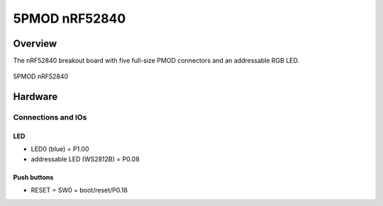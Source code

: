 .. _5pmod_nrf52840:

5PMOD nRF52840
###########

Overview
********

The nRF52840 breakout board with five full-size PMOD connectors and an addressable RGB LED.

.. figure:: img/5pmod_nrf52840.png
     :width: 442px
     :align: center
     :alt: 5PMOD nRF52840

     5PMOD nRF52840

Hardware
********

Connections and IOs
===================

LED
---

* LED0 (blue) = P1.00
* addressable LED (WS2812B) = P0.08

Push buttons
------------

* RESET = SW0 = boot/reset/P0.18
